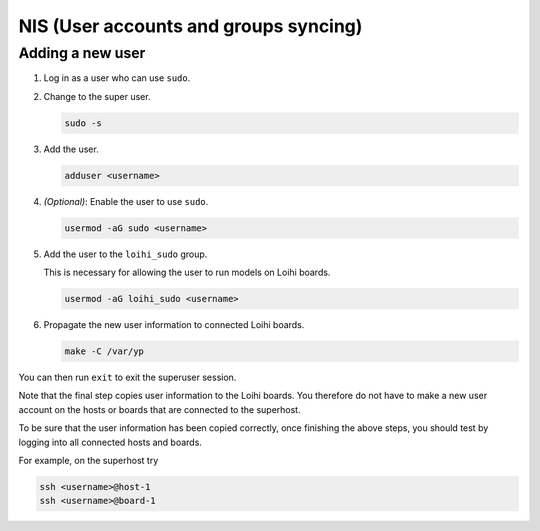 **************************************
NIS (User accounts and groups syncing)
**************************************

Adding a new user
=================

1. Log in as a user who can use ``sudo``.

2. Change to the super user.

   .. code-block:: bash

      sudo -s

3. Add the user.

   .. code-block:: bash

      adduser <username>

4. *(Optional)*: Enable the user to use ``sudo``.

   .. code-block:: bash

      usermod -aG sudo <username>

5. Add the user to the ``loihi_sudo`` group.

   This is necessary for allowing the user
   to run models on Loihi boards.

   .. code-block:: bash

      usermod -aG loihi_sudo <username>

6. Propagate the new user information to connected Loihi boards.

   .. code-block:: bash

      make -C /var/yp

You can then run ``exit`` to exit the superuser session.

Note that the final step copies user information
to the Loihi boards.
You therefore do not have to make a new user account
on the hosts or boards that are connected to the superhost.

To be sure that the user information has been copied correctly,
once finishing the above steps,
you should test by logging into all connected hosts and boards.

For example, on the superhost try

.. code-block:: bash

   ssh <username>@host-1
   ssh <username>@board-1
